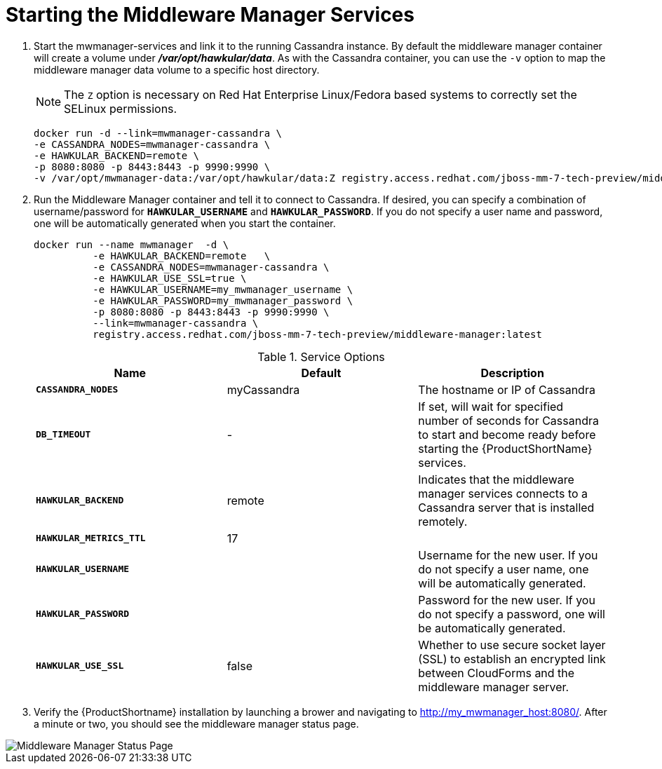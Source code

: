 [[starting_mm]]
= Starting the Middleware Manager Services

. Start the mwmanager-services and link it to the running Cassandra instance.  By default the middleware manager container will create a volume under *_/var/opt/hawkular/data_*. As with the Cassandra container, you can use the `-v` option to map the middleware manager data volume to a specific host directory.
+

NOTE: The `Z` option is necessary on Red Hat Enterprise Linux/Fedora based systems to correctly set the SELinux permissions.

+
----
docker run -d --link=mwmanager-cassandra \
-e CASSANDRA_NODES=mwmanager-cassandra \
-e HAWKULAR_BACKEND=remote \
-p 8080:8080 -p 8443:8443 -p 9990:9990 \
-v /var/opt/mwmanager-data:/var/opt/hawkular/data:Z registry.access.redhat.com/jboss-mm-7-tech-preview/middleware-manager:latest
----
+
. Run the Middleware Manager container and tell it to connect to Cassandra. If desired, you can specify a combination of username/password for `*HAWKULAR_USERNAME*` and `*HAWKULAR_PASSWORD*`. If you do not specify a user name and password, one will be automatically generated when you start the container.
+
[source, bash]
----
docker run --name mwmanager  -d \
          -e HAWKULAR_BACKEND=remote   \
          -e CASSANDRA_NODES=mwmanager-cassandra \
          -e HAWKULAR_USE_SSL=true \
          -e HAWKULAR_USERNAME=my_mwmanager_username \
          -e HAWKULAR_PASSWORD=my_mwmanager_password \
          -p 8080:8080 -p 8443:8443 -p 9990:9990 \
          --link=mwmanager-cassandra \
          registry.access.redhat.com/jboss-mm-7-tech-preview/middleware-manager:latest
----
+
.Service Options
|===
|Name |Default |Description 

|`*CASSANDRA_NODES*`
|myCassandra
|The hostname or IP of Cassandra

|`*DB_TIMEOUT*`
|-
|If set, will wait for specified number of seconds for Cassandra to start and become ready before starting the {ProductShortName} services.

|`*HAWKULAR_BACKEND*`
|remote
|Indicates that the middleware manager services connects to a Cassandra server that is installed remotely.

|`*HAWKULAR_METRICS_TTL*`
|17
|

|`*HAWKULAR_USERNAME*`
|
|Username for the new user. If you do not specify a user name, one will be automatically generated.

|`*HAWKULAR_PASSWORD*`
|
|Password for the new user. If you do not specify a password, one will be automatically generated.

|`*HAWKULAR_USE_SSL*`
|false
|Whether to use secure socket layer (SSL) to establish an encrypted link between CloudForms and the middleware manager server.

|===
+
. Verify the {ProductShortname} installation by launching a brower and navigating to http://my_mwmanager_host:8080/. After a minute or two, you should see the middleware manager status page.

image::mm_status_page.png[alt="Middleware Manager Status Page"]
